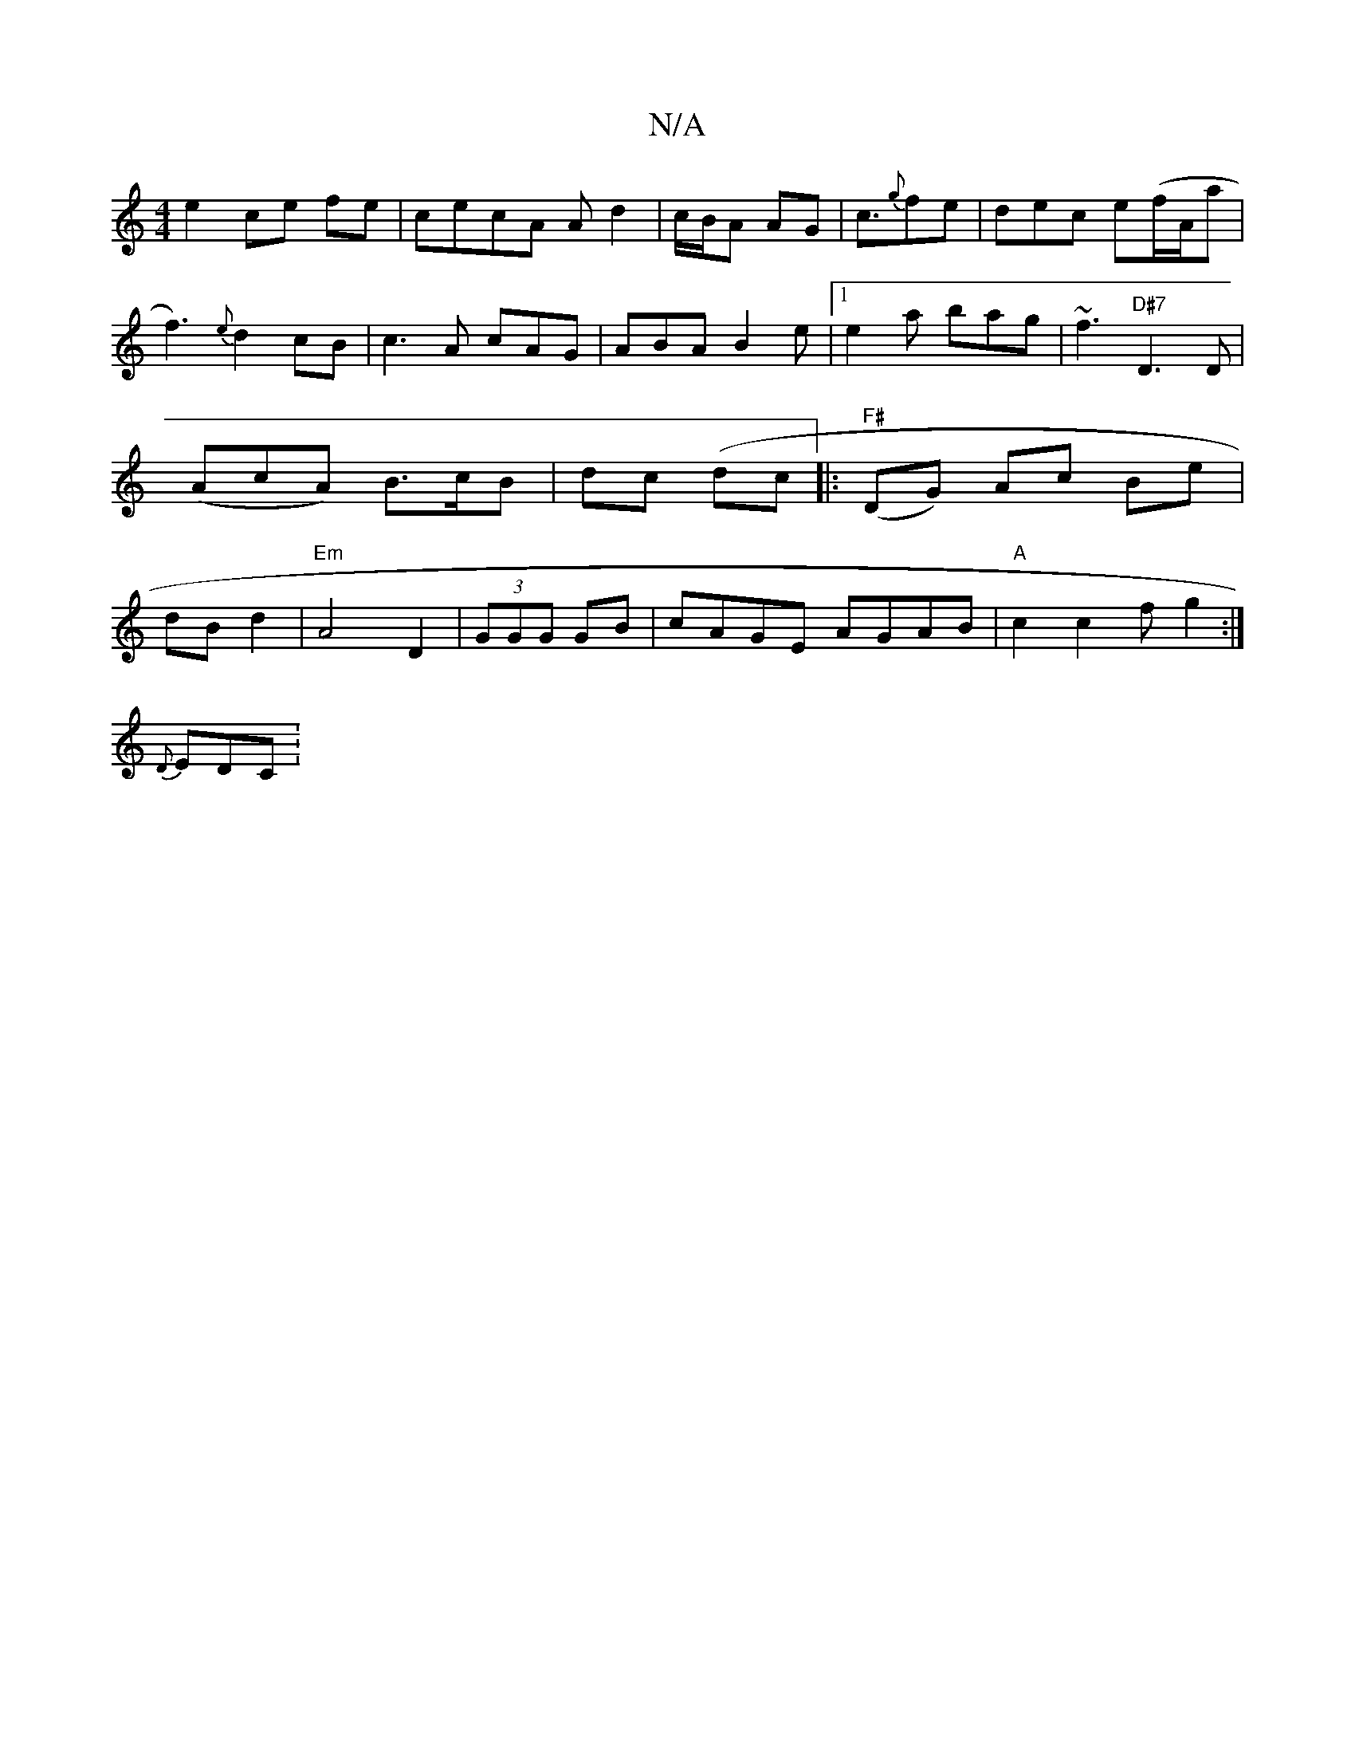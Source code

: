 X:1
T:N/A
M:4/4
R:N/A
K:Cmajor
e2 ce fe|cecA Ad2| c/B/A AG|c3/2{g}fe|dec e(f/A/a|f3) {e}d2cB|c3A cAG|ABA B2e|1 e2a bag|~f3 "D#7"D3 D|(AcA) B>cB | dc (dc |: "F#"(DG) Ac Be|dB d2|"Em" A4 D2|(3GGG GB|cAGE AGAB |"A" c2 c2fg2:|
{D}EDC :